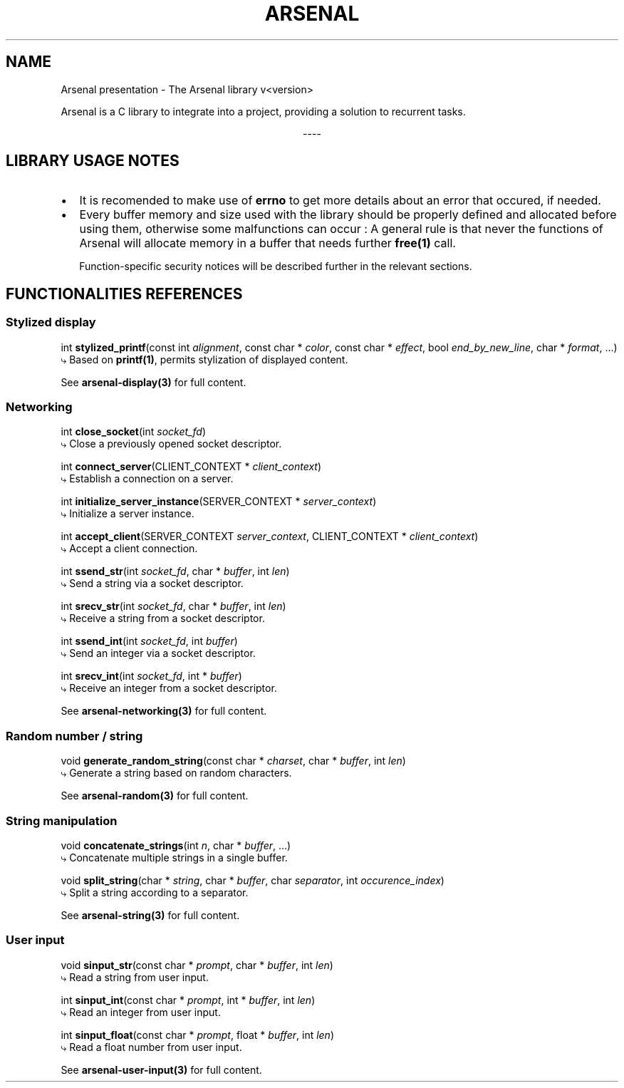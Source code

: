 .TH "ARSENAL" "3" "<date>" "<version>" "The Arsenal library documentation"
.SH NAME
Arsenal presentation \- The Arsenal library v<version>
.sp
Arsenal is a C library to integrate into a project, providing a solution to recurrent tasks.
.sp
.ce
----
.ce 0
.sp
.SH LIBRARY USAGE NOTES
.nr PI 2n
.IP \[bu] 2
It is recomended to make use of \fBerrno\fP to get more details about an error that occured, if needed.
.IP \[bu] 2
Every buffer memory and size used with the library should be properly defined and allocated before using them, otherwise some malfunctions can occur : A general rule is that never the functions of Arsenal will allocate memory in a buffer that needs further \fBfree(1)\fP call.
.sp
Function\-specific security notices will be described further in the relevant sections.
.SH FUNCTIONALITIES REFERENCES
.SS \fBStylized display\fP
int \fBstylized_printf\fP(const int \fIalignment\fP, const char * \fIcolor\fP, const char * \fIeffect\fP, bool \fIend_by_new_line\fP, char * \fIformat\fP, ...)
  ⤷ Based on \fBprintf(1)\fP, permits stylization of displayed content.
.sp
See \fBarsenal-display(3)\fP for full content.
.SS \fBNetworking\fP
int \fBclose_socket\fP(int \fIsocket_fd\fP)
  ⤷ Close a previously opened socket descriptor.
.sp
int \fBconnect_server\fP(CLIENT_CONTEXT * \fIclient_context\fP)
  ⤷ Establish a connection on a server.
.sp
int \fBinitialize_server_instance\fP(SERVER_CONTEXT * \fIserver_context\fP)
  ⤷ Initialize a server instance.
.sp
int \fBaccept_client\fP(SERVER_CONTEXT \fIserver_context\fP, CLIENT_CONTEXT * \fIclient_context\fP)
  ⤷ Accept a client connection.
.sp
int \fBssend_str\fP(int \fIsocket_fd\fP, char * \fIbuffer\fP, int \fIlen\fP)
  ⤷ Send a string via a socket descriptor.
.sp
int \fBsrecv_str\fP(int \fIsocket_fd\fP, char * \fIbuffer\fP, int \fIlen\fP)
  ⤷ Receive a string from a socket descriptor.
.sp
int \fBssend_int\fP(int \fIsocket_fd\fP, int \fIbuffer\fP)
  ⤷ Send an integer via a socket descriptor.
.sp
int \fBsrecv_int\fP(int \fIsocket_fd\fP, int * \fIbuffer\fP)
  ⤷ Receive an integer from a socket descriptor.
.sp
See \fBarsenal-networking(3)\fP for full content.
.SS \fBRandom number / string\fP
void \fBgenerate_random_string\fP(const char * \fIcharset\fP, char * \fIbuffer\fP, int \fIlen\fP)
  ⤷ Generate a string based on random characters.
.sp
See \fBarsenal-random(3)\fP for full content.
.SS \fBString manipulation\fP
.sp
void \fBconcatenate_strings\fP(int \fIn\fP, char * \fIbuffer\fP, ...)
  ⤷ Concatenate multiple strings in a single buffer.
.sp
void \fBsplit_string\fP(char * \fIstring\fP, char * \fIbuffer\fP, char \fIseparator\fP, int \fIoccurence_index\fP)
  ⤷ Split a string according to a separator.
.sp
See \fBarsenal-string(3)\fP for full content.
.SS \fBUser input\fP
.sp
void \fBsinput_str\fP(const char * \fIprompt\fP, char * \fIbuffer\fP, int \fIlen\fP)
  ⤷ Read a string from user input.
.sp
int \fBsinput_int\fP(const char * \fIprompt\fP, int * \fIbuffer\fP, int \fIlen\fP)
  ⤷ Read an integer from user input.
.sp
int \fBsinput_float\fP(const char * \fIprompt\fP, float * \fIbuffer\fP, int \fIlen\fP)
  ⤷ Read a float number from user input.
.sp
See \fBarsenal-user-input(3)\fP for full content.